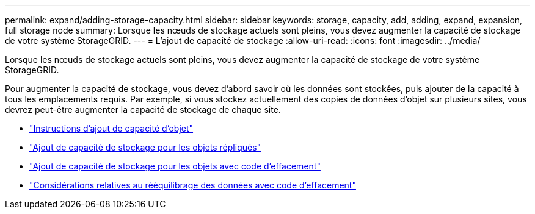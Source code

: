 ---
permalink: expand/adding-storage-capacity.html 
sidebar: sidebar 
keywords: storage, capacity, add, adding, expand, expansion, full storage node 
summary: Lorsque les nœuds de stockage actuels sont pleins, vous devez augmenter la capacité de stockage de votre système StorageGRID. 
---
= L'ajout de capacité de stockage
:allow-uri-read: 
:icons: font
:imagesdir: ../media/


[role="lead"]
Lorsque les nœuds de stockage actuels sont pleins, vous devez augmenter la capacité de stockage de votre système StorageGRID.

Pour augmenter la capacité de stockage, vous devez d'abord savoir où les données sont stockées, puis ajouter de la capacité à tous les emplacements requis. Par exemple, si vous stockez actuellement des copies de données d'objet sur plusieurs sites, vous devrez peut-être augmenter la capacité de stockage de chaque site.

* link:guidelines-for-adding-object-capacity.html["Instructions d'ajout de capacité d'objet"]
* link:adding-storage-capacity-for-replicated-objects.html["Ajout de capacité de stockage pour les objets répliqués"]
* link:adding-storage-capacity-for-erasure-coded-objects.html["Ajout de capacité de stockage pour les objets avec code d'effacement"]
* link:considerations-for-rebalancing-erasure-coded-data.html["Considérations relatives au rééquilibrage des données avec code d'effacement"]


